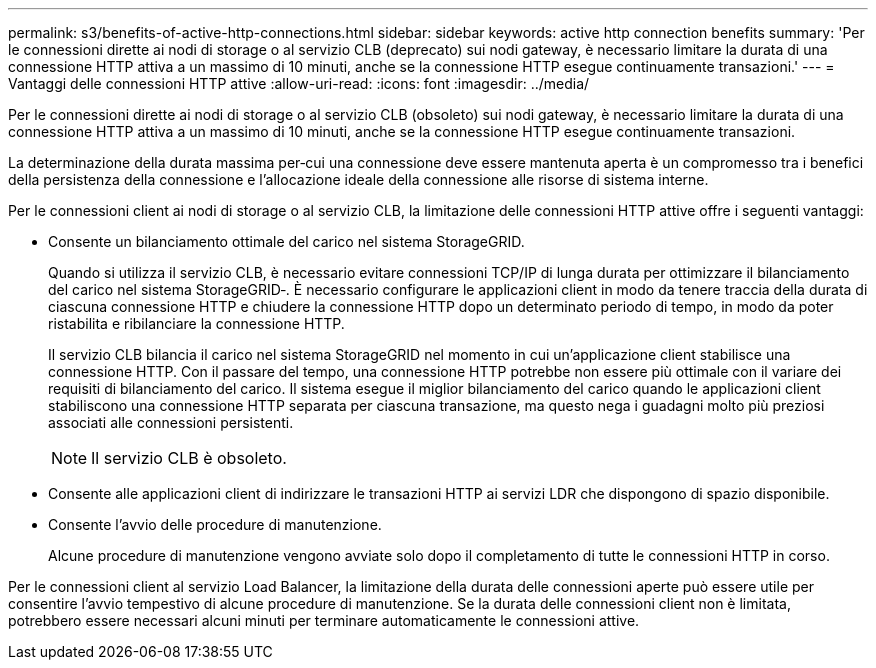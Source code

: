 ---
permalink: s3/benefits-of-active-http-connections.html 
sidebar: sidebar 
keywords: active http connection benefits 
summary: 'Per le connessioni dirette ai nodi di storage o al servizio CLB (deprecato) sui nodi gateway, è necessario limitare la durata di una connessione HTTP attiva a un massimo di 10 minuti, anche se la connessione HTTP esegue continuamente transazioni.' 
---
= Vantaggi delle connessioni HTTP attive
:allow-uri-read: 
:icons: font
:imagesdir: ../media/


[role="lead"]
Per le connessioni dirette ai nodi di storage o al servizio CLB (obsoleto) sui nodi gateway, è necessario limitare la durata di una connessione HTTP attiva a un massimo di 10 minuti, anche se la connessione HTTP esegue continuamente transazioni.

La determinazione della durata massima per‐cui una connessione deve essere mantenuta aperta è un compromesso tra i benefici della persistenza della connessione e l'allocazione ideale della connessione alle risorse di sistema interne.

Per le connessioni client ai nodi di storage o al servizio CLB, la limitazione delle connessioni HTTP attive offre i seguenti vantaggi:

* Consente un bilanciamento ottimale del carico nel sistema StorageGRID.
+
Quando si utilizza il servizio CLB, è necessario evitare connessioni TCP/IP di lunga durata per ottimizzare il bilanciamento del carico nel sistema StorageGRID‐. È necessario configurare le applicazioni client in modo da tenere traccia della durata di ciascuna connessione HTTP e chiudere la connessione HTTP dopo un determinato periodo di tempo, in modo da poter ristabilita e ribilanciare la connessione HTTP.

+
Il servizio CLB bilancia il carico nel sistema StorageGRID nel momento in cui un'applicazione client stabilisce una connessione HTTP. Con il passare del tempo, una connessione HTTP potrebbe non essere più ottimale con il variare dei requisiti di bilanciamento del carico. Il sistema esegue il miglior bilanciamento del carico quando le applicazioni client stabiliscono una connessione HTTP separata per ciascuna transazione, ma questo nega i guadagni molto più preziosi associati alle connessioni persistenti.

+

NOTE: Il servizio CLB è obsoleto.

* Consente alle applicazioni client di indirizzare le transazioni HTTP ai servizi LDR che dispongono di spazio disponibile.
* Consente l'avvio delle procedure di manutenzione.
+
Alcune procedure di manutenzione vengono avviate solo dopo il completamento di tutte le connessioni HTTP in corso.



Per le connessioni client al servizio Load Balancer, la limitazione della durata delle connessioni aperte può essere utile per consentire l'avvio tempestivo di alcune procedure di manutenzione. Se la durata delle connessioni client non è limitata, potrebbero essere necessari alcuni minuti per terminare automaticamente le connessioni attive.
